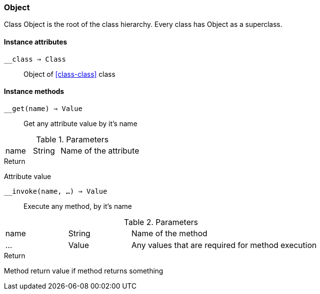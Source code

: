 [.nxsl-class]
[[class-object]]
=== Object

Class Object is the root of the class hierarchy. Every class has Object as a superclass. 

==== Instance attributes

`__class => Class`::
Object of <<class-class>> class

==== Instance methods

`__get(name) => Value`::
Get any attribute value by it's name

.Parameters
[cols="1,1,3a" grid="none", frame="none"]
|===
|name|String|Name of the attribute
|===

.Return

Attribute value


`__invoke(name, ...) => Value`::
Execute any method, by it's name

.Parameters
[cols="1,1,3a" grid="none", frame="none"]
|===
|name|String|Name of the method
|...|Value|Any values that are required for method execution
|===

.Return

Method return value if method returns something


